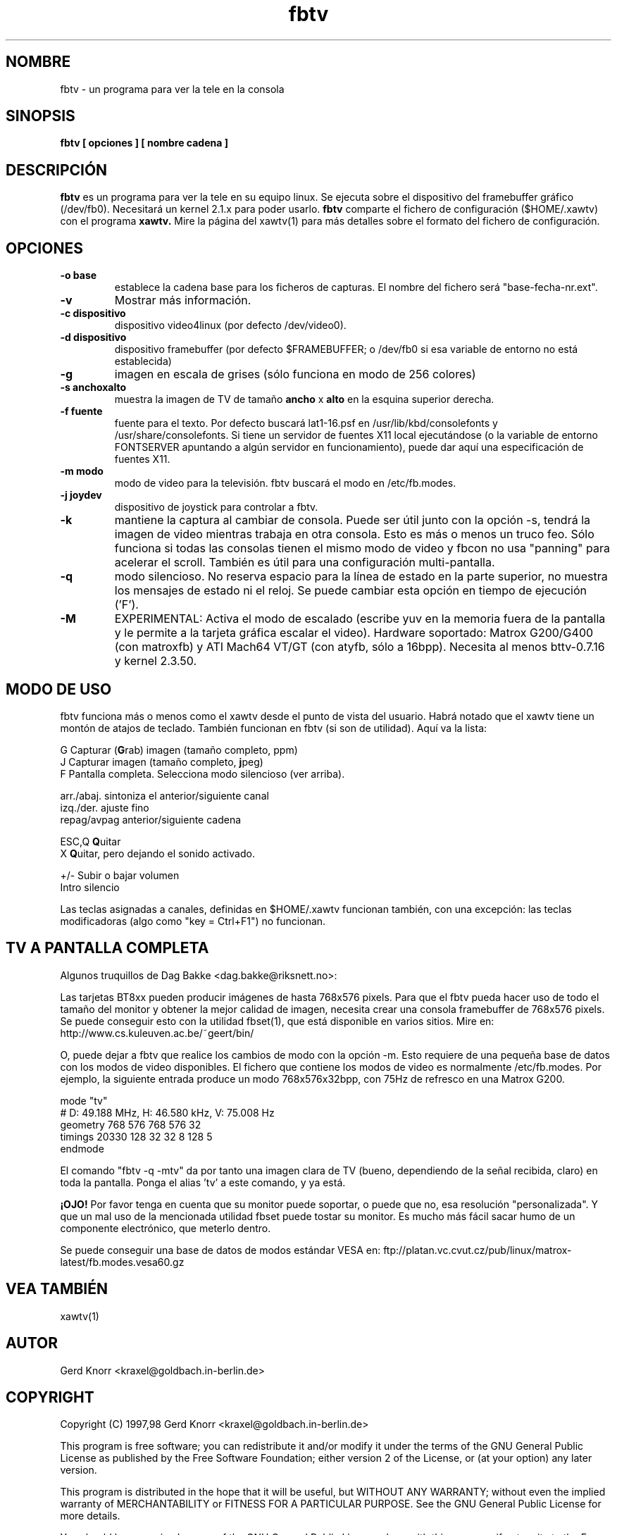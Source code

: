 .TH fbtv 1 "(c) 1998 Gerd Knorr"
.SH NOMBRE
fbtv - un programa para ver la tele en la consola
.SH SINOPSIS
.B fbtv [ opciones ] [ nombre cadena ]
.SH DESCRIPCIÓN
.B fbtv
es un programa para ver la tele en su equipo linux.  Se ejecuta sobre
el dispositivo del framebuffer gráfico (/dev/fb0).  Necesitará un
kernel 2.1.x para poder usarlo.
.B fbtv
comparte el fichero de configuración ($HOME/.xawtv) con el programa
.B xawtv.
Mire la página del xawtv(1) para más detalles sobre el formato del
fichero de configuración.
.SH OPCIONES
.TP
.B -o base
establece la cadena base para los ficheros de capturas. El nombre del
fichero será "base-fecha-nr.ext".
.TP
.B -v
Mostrar más información.
.TP
.B -c dispositivo
dispositivo video4linux (por defecto /dev/video0).
.TP
.B -d dispositivo
dispositivo framebuffer (por defecto $FRAMEBUFFER; o /dev/fb0 si
esa variable de entorno no está establecida)
.TP
.B -g
imagen en escala de grises (sólo funciona en modo de 256 colores)
.TP
.B -s anchoxalto
muestra la imagen de TV de tamaño
.B ancho
x
.B alto
en la esquina superior derecha.
.TP
.B -f fuente
fuente para el texto. Por defecto buscará lat1-16.psf en
/usr/lib/kbd/consolefonts y /usr/share/consolefonts.  Si tiene un
servidor de fuentes X11 local ejecutándose (o la variable de entorno
FONTSERVER apuntando a algún servidor en funcionamiento),
puede dar aquí una especificación de fuentes X11.
.TP
.B -m modo
modo de video para la televisión.  fbtv buscará el modo en /etc/fb.modes.
.TP
.B -j joydev
dispositivo de joystick para controlar a fbtv.
.TP
.B -k
mantiene la captura al cambiar de consola.  Puede ser útil junto
con la opción -s, tendrá la imagen de video mientras trabaja en otra
consola. Esto es más o menos un truco feo.  Sólo funciona si todas
las consolas tienen el mismo modo de video y fbcon no usa "panning"
para acelerar el scroll.  También es útil para una configuración
multi-pantalla.
.TP
.B -q
modo silencioso.  No reserva espacio para la línea de estado en la
parte superior, no muestra los mensajes de estado ni el reloj.
Se puede cambiar esta opción en tiempo de ejecución ('F').
.TP
.B -M
EXPERIMENTAL: Activa el modo de escalado (escribe yuv en la memoria
fuera de la pantalla y le permite a la tarjeta gráfica escalar el video).
Hardware soportado:
Matrox G200/G400 (con matroxfb) y ATI Mach64 VT/GT (con atyfb,
sólo a 16bpp).  Necesita al menos bttv-0.7.16 y kernel 2.3.50.
.SH MODO DE USO
fbtv funciona más o menos como el xawtv desde el punto de vista del usuario.
Habrá notado que el xawtv tiene un montón de atajos de teclado.
También funcionan en fbtv (si son de utilidad).  Aquí va la lista:

.nf
G            Capturar (\fBG\fPrab) imagen (tamaño completo, ppm)
J            Capturar imagen (tamaño completo, \fBj\fPpeg)
F            Pantalla completa.  Selecciona modo silencioso (ver arriba).

arr./abaj.   sintoniza el anterior/siguiente canal
izq./der.    ajuste fino
repag/avpag  anterior/siguiente cadena

ESC,Q        \fBQ\fPuitar
X            \fBQ\fPuitar, pero dejando el sonido activado.

+/-          Subir o bajar volumen
Intro        silencio
.fi

Las teclas asignadas a canales, definidas en $HOME/.xawtv funcionan
también, con una excepción: las teclas modificadoras (algo como
"key = Ctrl+F1") no funcionan.

.SH TV A PANTALLA COMPLETA
Algunos truquillos de Dag Bakke <dag.bakke@riksnett.no>:
.P
Las tarjetas BT8xx pueden producir imágenes de hasta 768x576 pixels.
Para que el fbtv pueda hacer uso de todo el tamaño del monitor
y obtener la mejor calidad de imagen, necesita crear una
consola framebuffer de 768x576 pixels. Se puede conseguir esto con
la utilidad fbset(1), que está disponible en varios sitios.
Mire en: http://www.cs.kuleuven.ac.be/~geert/bin/
.P
O, puede dejar a fbtv que realice los cambios de modo con la opción -m.
Esto requiere de una pequeña base de datos con los modos de video
disponibles. El fichero que contiene los modos de video es
normalmente /etc/fb.modes. Por ejemplo, la siguiente entrada produce
un modo 768x576x32bpp, con 75Hz de refresco en una Matrox G200.

.nf
mode "tv"
    # D: 49.188 MHz, H: 46.580 kHz, V: 75.008 Hz
    geometry 768 576 768 576 32
    timings 20330 128 32 32 8 128 5
endmode
.fi

El comando "fbtv -q -mtv" da por tanto una imagen clara de TV (bueno,
dependiendo de la señal recibida, claro) en toda la pantalla. Ponga el
alias 'tv' a este comando, y ya está.
.P
.B ¡OJO!
Por favor tenga en cuenta que su monitor puede soportar, o puede que no, esa
resolución "personalizada". Y que un mal uso de la mencionada utilidad
fbset puede tostar su monitor. Es mucho más fácil sacar humo de un
componente electrónico, que meterlo dentro.
.P
Se puede conseguir una base de datos de modos estándar VESA en:
ftp://platan.vc.cvut.cz/pub/linux/matrox-latest/fb.modes.vesa60.gz

.SH VEA TAMBIÉN
xawtv(1)
.SH AUTOR
Gerd Knorr <kraxel@goldbach.in-berlin.de>
.SH COPYRIGHT
Copyright (C) 1997,98 Gerd Knorr <kraxel@goldbach.in-berlin.de>

This program is free software; you can redistribute it and/or modify
it under the terms of the GNU General Public License as published by
the Free Software Foundation; either version 2 of the License, or
(at your option) any later version.

This program is distributed in the hope that it will be useful,
but WITHOUT ANY WARRANTY; without even the implied warranty of
MERCHANTABILITY or FITNESS FOR A PARTICULAR PURPOSE.  See the
GNU General Public License for more details.

You should have received a copy of the GNU General Public License
along with this program; if not, write to the Free Software
Foundation, Inc., 675 Mass Ave, Cambridge, MA 02139, USA.
.SH TRADUCCIÓN
Página traducida al español por Ricardo Villalba <rvm@escomposlinux.org>
